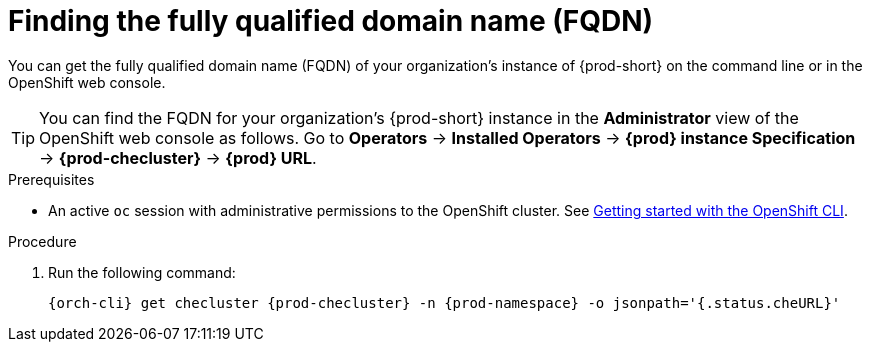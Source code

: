 :_content-type: PROCEDURE
:description: Finding the fully qualified domain name (FQDN)
:keywords: administration-guide, FQDN, URL
:navtitle: Finding the fully qualified domain name (FQDN)
//:page-aliases:

[id="finding-the-fully-qualified-domain-name-fqdn"]
= Finding the fully qualified domain name (FQDN)

You can get the fully qualified domain name (FQDN) of your organization's instance of {prod-short} on the command line or in the OpenShift web console.

TIP: You can find the FQDN for your organization's {prod-short} instance in the *Administrator* view of the OpenShift web console as follows. Go to *Operators* -> *Installed Operators* -> *{prod} instance Specification* -> *{prod-checluster}* -> *{prod} URL*.


.Prerequisites

* An active `oc` session with administrative permissions to the OpenShift cluster. See link:https://docs.openshift.com/container-platform/{ocp4-ver}/cli_reference/openshift_cli/getting-started-cli.html[Getting started with the OpenShift CLI].

.Procedure

. Run the following command:
+
[source,bash,subs="+attributes,+quotes"]
----
{orch-cli} get checluster {prod-checluster} -n {prod-namespace} -o jsonpath='{.status.cheURL}'
----
